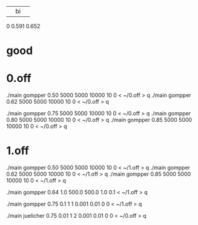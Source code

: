 |    |   bi   |       |
0  0.591   0.652


* good

* 0.off
./main gompper 0.50 5000 5000  10000   10 0  < ~/0.off > q
./main gompper 0.62 5000 5000  10000   10 0  < ~/0.off > q


./main gompper 0.75 5000 5000  10000   10 0  < ~/0.off > q
./main gompper 0.80 5000 5000  10000   10 0  < ~/0.off > q
./main gompper 0.85 5000 5000  10000   10 0  < ~/0.off > q

* 1.off
./main gompper 0.50 5000 5000  10000   10 0  < ~/1.off > q
./main gompper 0.62 5000 5000  10000   10 0  < ~/1.off > q
./main gompper 0.85 5000 5000  10000   10 0  < ~/1.off > q

./main gompper 0.64 1.0 500.0  500.0   1.0 0.1  < ~/1.off > q

./main gompper 0.75   0.1 1 1  0.001  0.01 0 0  < ~/1.off > q

./main juelicher 0.75   0.01 1 2  0.001  0.01 0 0  < ~/0.off > q
